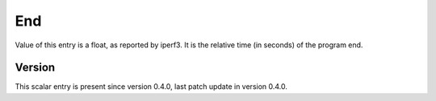 ..
   Copyright (c) 2021 Cisco and/or its affiliates.
   Licensed under the Apache License, Version 2.0 (the "License");
   you may not use this file except in compliance with the License.
   You may obtain a copy of the License at:
..
       http://www.apache.org/licenses/LICENSE-2.0
..
   Unless required by applicable law or agreed to in writing, software
   distributed under the License is distributed on an "AS IS" BASIS,
   WITHOUT WARRANTIES OR CONDITIONS OF ANY KIND, either express or implied.
   See the License for the specific language governing permissions and
   limitations under the License.


End
^^^

Value of this entry is a float, as reported by iperf3.
It is the relative time (in seconds) of the program end.

Version
~~~~~~~

This scalar entry is present since version 0.4.0,
last patch update in version 0.4.0.
